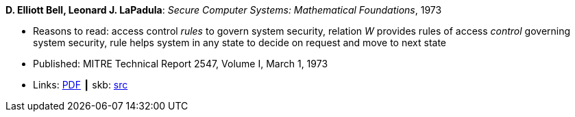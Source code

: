 *D. Elliott Bell, Leonard J. LaPadula*: _Secure Computer Systems: Mathematical Foundations_, 1973

* Reasons to read: access control _rules_ to govern system security, relation _W_ provides rules of access _control_ governing system security, rule helps system in any state to decide on request and move to next state
* Published: MITRE Technical Report 2547, Volume I, March 1, 1973
* Links:
       link:http://www-personal.umich.edu/~cja/LPS12b/refs/belllapadula1.pdf[PDF]
    ┃ skb: link:https://github.com/vdmeer/skb/tree/master/library/report/project/technical/1970/bell-1973-mitre.adoc[src]
ifdef::local[]
    ┃ link:/library/report/tecnichal/1970/[Folder]
endif::[]

